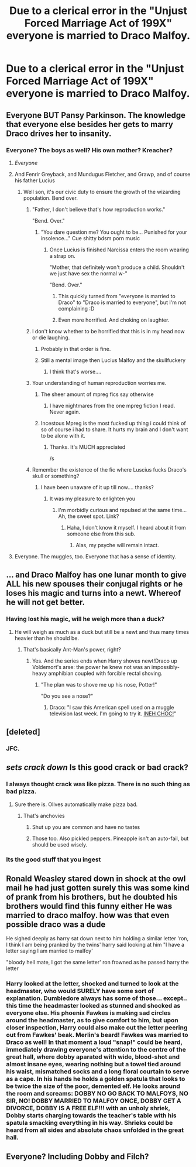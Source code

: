 #+TITLE: Due to a clerical error in the "Unjust Forced Marriage Act of 199X" everyone is married to Draco Malfoy.

* Due to a clerical error in the "Unjust Forced Marriage Act of 199X" everyone is married to Draco Malfoy.
:PROPERTIES:
:Author: bonsly24
:Score: 197
:DateUnix: 1555295461.0
:DateShort: 2019-Apr-15
:FlairText: Prompt
:END:

** Everyone BUT Pansy Parkinson. The knowledge that everyone else besides her gets to marry Draco drives her to insanity.
:PROPERTIES:
:Author: PetrificusSomewhatus
:Score: 159
:DateUnix: 1555301368.0
:DateShort: 2019-Apr-15
:END:

*** Everyone? The boys as well? His own mother? Kreacher?
:PROPERTIES:
:Author: dmantisk
:Score: 68
:DateUnix: 1555306337.0
:DateShort: 2019-Apr-15
:END:

**** /Everyone/
:PROPERTIES:
:Author: Lexsequor
:Score: 106
:DateUnix: 1555306654.0
:DateShort: 2019-Apr-15
:END:


**** And Fenrir Greyback, and Mundugus Fletcher, and Grawp, and of course his father Lucius
:PROPERTIES:
:Author: InquisitorCOC
:Score: 58
:DateUnix: 1555309449.0
:DateShort: 2019-Apr-15
:END:

***** Well son, it's our civic duty to ensure the growth of the wizarding population. Bend over.
:PROPERTIES:
:Author: RoadKill_03
:Score: 86
:DateUnix: 1555310068.0
:DateShort: 2019-Apr-15
:END:

****** "Father, I don't believe that's how reproduction works."

"Bend. Over."
:PROPERTIES:
:Author: PetrificusSomewhatus
:Score: 32
:DateUnix: 1555344332.0
:DateShort: 2019-Apr-15
:END:

******* "You dare question me? You ought to be... Punished for your insolence..." Cue shitty bdsm porn music
:PROPERTIES:
:Author: RoadKill_03
:Score: 20
:DateUnix: 1555346451.0
:DateShort: 2019-Apr-15
:END:

******** Once Lucius is finished Narcissa enters the room wearing a strap on.

"Mother, that definitely won't produce a child. Shouldn't we just have sex the normal w-"

"Bend. Over."
:PROPERTIES:
:Author: PetrificusSomewhatus
:Score: 24
:DateUnix: 1555352498.0
:DateShort: 2019-Apr-15
:END:

********* This quickly turned from "everyone is married to Draco" to "Draco is married to everyone", but I'm not complaining :D
:PROPERTIES:
:Author: RoadKill_03
:Score: 18
:DateUnix: 1555353482.0
:DateShort: 2019-Apr-15
:END:


********* Even more horrified. And choking on laughter.
:PROPERTIES:
:Author: altrarose
:Score: 3
:DateUnix: 1555377941.0
:DateShort: 2019-Apr-16
:END:


****** I don't know whether to be horrified that this is in my head now or die laughing.
:PROPERTIES:
:Author: altrarose
:Score: 38
:DateUnix: 1555315161.0
:DateShort: 2019-Apr-15
:END:

******* Probably in that order is fine.
:PROPERTIES:
:Author: RoadKill_03
:Score: 18
:DateUnix: 1555319581.0
:DateShort: 2019-Apr-15
:END:


******* Still a mental image then Lucius Malfoy and the skullfuckery
:PROPERTIES:
:Author: Ianthine9
:Score: 12
:DateUnix: 1555333560.0
:DateShort: 2019-Apr-15
:END:

******** I think that's worse....
:PROPERTIES:
:Author: altrarose
:Score: 2
:DateUnix: 1555337634.0
:DateShort: 2019-Apr-15
:END:


****** Your understanding of human reproduction worries me.
:PROPERTIES:
:Score: 26
:DateUnix: 1555316696.0
:DateShort: 2019-Apr-15
:END:

******* The sheer amount of mpreg fics say otherwise
:PROPERTIES:
:Author: mjaller
:Score: 47
:DateUnix: 1555318543.0
:DateShort: 2019-Apr-15
:END:

******** I have nightmares from the one mpreg fiction I read. Never again.
:PROPERTIES:
:Score: 10
:DateUnix: 1555318571.0
:DateShort: 2019-Apr-15
:END:


******* Incestous Mpreg is the most fucked up thing i could think of so of course i had to share. It hurts my brain and I don't want to be alone with it.
:PROPERTIES:
:Author: RoadKill_03
:Score: 15
:DateUnix: 1555319536.0
:DateShort: 2019-Apr-15
:END:

******** Thanks. It's MUCH appreciated

/s
:PROPERTIES:
:Author: altrarose
:Score: 1
:DateUnix: 1555377920.0
:DateShort: 2019-Apr-16
:END:


****** Remember the existence of the fic where Luscius fucks Draco's skull or something?
:PROPERTIES:
:Author: dmantisk
:Score: 3
:DateUnix: 1555379617.0
:DateShort: 2019-Apr-16
:END:

******* I have been unaware of it up till now.... thanks?
:PROPERTIES:
:Author: RoadKill_03
:Score: 2
:DateUnix: 1555390335.0
:DateShort: 2019-Apr-16
:END:

******** It was my pleasure to enlighten you
:PROPERTIES:
:Author: dmantisk
:Score: 2
:DateUnix: 1555391155.0
:DateShort: 2019-Apr-16
:END:

********* I'm morbidly curious and repulsed at the same time... Ah, the sweet spot. Link?
:PROPERTIES:
:Author: RoadKill_03
:Score: 1
:DateUnix: 1555394476.0
:DateShort: 2019-Apr-16
:END:

********** Haha, I don't know it myself. I heard about it from someone else from this sub.
:PROPERTIES:
:Author: dmantisk
:Score: 1
:DateUnix: 1555424334.0
:DateShort: 2019-Apr-16
:END:

*********** Alas, my psyche will remain intact.
:PROPERTIES:
:Author: RoadKill_03
:Score: 2
:DateUnix: 1555430887.0
:DateShort: 2019-Apr-16
:END:


**** Everyone. The muggles, too. Everyone that has a sense of identity.
:PROPERTIES:
:Author: Uhhhmaybe2018
:Score: 3
:DateUnix: 1555372498.0
:DateShort: 2019-Apr-16
:END:


** ... and Draco Malfoy has one lunar month to give ALL his new spouses their conjugal rights or he loses his magic and turns into a newt. Whereof he will not get better.
:PROPERTIES:
:Author: ConsiderableHat
:Score: 81
:DateUnix: 1555310485.0
:DateShort: 2019-Apr-15
:END:

*** Having lost his magic, will he weigh more than a duck?
:PROPERTIES:
:Author: ABZB
:Score: 27
:DateUnix: 1555335274.0
:DateShort: 2019-Apr-15
:END:

**** He will weigh as much as a duck but still be a newt and thus many times heavier than he should be.
:PROPERTIES:
:Author: ForumWarrior
:Score: 19
:DateUnix: 1555338308.0
:DateShort: 2019-Apr-15
:END:

***** That's basically Ant-Man's power, right?
:PROPERTIES:
:Author: ForwardDiscussion
:Score: 8
:DateUnix: 1555339395.0
:DateShort: 2019-Apr-15
:END:

****** Yes. And the series ends when Harry shoves newt!Draco up Voldemort's arse: the power he knew not was an impossibly-heavy amphibian coupled with forcible rectal shoving.
:PROPERTIES:
:Author: ConsiderableHat
:Score: 14
:DateUnix: 1555344733.0
:DateShort: 2019-Apr-15
:END:

******* "The plan was to shove me up his nose, Potter!"

"Do you see a nose?"
:PROPERTIES:
:Author: ForwardDiscussion
:Score: 22
:DateUnix: 1555346410.0
:DateShort: 2019-Apr-15
:END:

******** Draco: "I saw this American spell used on a muggle television last week. I'm going to try it. [[https://www.youtube.com/watch?v=NTvh_gsm0DI][INEH CHOC!]]"
:PROPERTIES:
:Author: ForumWarrior
:Score: 6
:DateUnix: 1555350786.0
:DateShort: 2019-Apr-15
:END:


** [deleted]
:PROPERTIES:
:Score: 72
:DateUnix: 1555316076.0
:DateShort: 2019-Apr-15
:END:

*** JFC.
:PROPERTIES:
:Author: James_Locke
:Score: 8
:DateUnix: 1555342395.0
:DateShort: 2019-Apr-15
:END:


** /sets crack down/ Is this good crack or bad crack?
:PROPERTIES:
:Score: 10
:DateUnix: 1555340305.0
:DateShort: 2019-Apr-15
:END:

*** I always thought crack was like pizza. There is no such thing as bad pizza.
:PROPERTIES:
:Author: PetrificusSomewhatus
:Score: 7
:DateUnix: 1555358482.0
:DateShort: 2019-Apr-16
:END:

**** Sure there is. Olives automatically make pizza bad.
:PROPERTIES:
:Author: The_Truthkeeper
:Score: 2
:DateUnix: 1555378020.0
:DateShort: 2019-Apr-16
:END:

***** That's anchovies
:PROPERTIES:
:Author: altrarose
:Score: 4
:DateUnix: 1555378117.0
:DateShort: 2019-Apr-16
:END:

****** Shut up you are common and have no tastes
:PROPERTIES:
:Score: 1
:DateUnix: 1555494463.0
:DateShort: 2019-Apr-17
:END:


****** Those too. Also pickled peppers. Pineapple isn't an auto-fail, but should be used wisely.
:PROPERTIES:
:Author: The_Truthkeeper
:Score: 1
:DateUnix: 1555379295.0
:DateShort: 2019-Apr-16
:END:


*** Its the good stuff that you ingest
:PROPERTIES:
:Author: VulpineKitsune
:Score: 5
:DateUnix: 1555348913.0
:DateShort: 2019-Apr-15
:END:


** Ronald Weasley stared down in shock at the owl mail he had just gotten surely this was some kind of prank from his brothers, but he doubted his brothers would find this funny either He was married to draco malfoy. how was that even possible draco was a dude

He sighed deeply as harry sat down next to him holding a similar letter 'ron, I think I am being pranked by the twins' harry said looking at him "I have a letter saying I am married to malfoy'

"bloody hell mate, I got the same letter' ron frowned as he passed harry the letter
:PROPERTIES:
:Author: CommanderL3
:Score: 29
:DateUnix: 1555313782.0
:DateShort: 2019-Apr-15
:END:

*** Harry looked at the letter, shocked and turned to look at the headmaster, who would SURELY have some sort of explanation. Dumbledore always has some of those... except.. this time the headmaster looked as stunned and shocked as everyone else. His phoenix Fawkes is making sad circles around the headmaster, as to give comfort to him, but upon closer inspection, Harry could also make out the letter peering out from Fawkes' beak. Merlin's beard! Fawkes was married to Draco as well! In that moment a loud "snap!" could be heard, immediately drawing everyone's attention to the centre of the great hall, where dobby aparated with wide, blood-shot and almost insane eyes, wearing nothing but a towel tied around his waist, mismatched socks and a long floral courtain to serve as a cape. In his hands he holds a golden spatula that looks to be twice the size of the poor, demented elf. He looks around the room and screams: DOBBY NO GO BACK TO MALFOYS, NO SIR, NO! DOBBY MARRIED TO MALFOY ONCE, DOBBY GET A DIVORCE, DOBBY IS A FREE ELF!!! with an unholy shriek, Dobby starts charging towards the teacher's table with his spatula smacking everything in his way. Shrieks could be heard from all sides and absolute chaos unfolded in the great hall.
:PROPERTIES:
:Author: Anathema49
:Score: 19
:DateUnix: 1555335768.0
:DateShort: 2019-Apr-15
:END:


** Everyone? Including Dobby and Filch?
:PROPERTIES:
:Author: The379thHero
:Score: 1
:DateUnix: 1561600206.0
:DateShort: 2019-Jun-27
:END:
